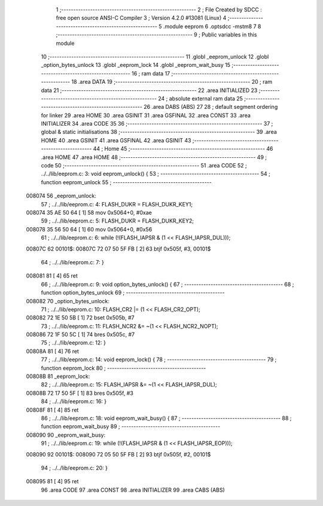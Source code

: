                                       1 ;--------------------------------------------------------
                                      2 ; File Created by SDCC : free open source ANSI-C Compiler
                                      3 ; Version 4.2.0 #13081 (Linux)
                                      4 ;--------------------------------------------------------
                                      5 	.module eeprom
                                      6 	.optsdcc -mstm8
                                      7 	
                                      8 ;--------------------------------------------------------
                                      9 ; Public variables in this module
                                     10 ;--------------------------------------------------------
                                     11 	.globl _eeprom_unlock
                                     12 	.globl _option_bytes_unlock
                                     13 	.globl _eeprom_lock
                                     14 	.globl _eeprom_wait_busy
                                     15 ;--------------------------------------------------------
                                     16 ; ram data
                                     17 ;--------------------------------------------------------
                                     18 	.area DATA
                                     19 ;--------------------------------------------------------
                                     20 ; ram data
                                     21 ;--------------------------------------------------------
                                     22 	.area INITIALIZED
                                     23 ;--------------------------------------------------------
                                     24 ; absolute external ram data
                                     25 ;--------------------------------------------------------
                                     26 	.area DABS (ABS)
                                     27 
                                     28 ; default segment ordering for linker
                                     29 	.area HOME
                                     30 	.area GSINIT
                                     31 	.area GSFINAL
                                     32 	.area CONST
                                     33 	.area INITIALIZER
                                     34 	.area CODE
                                     35 
                                     36 ;--------------------------------------------------------
                                     37 ; global & static initialisations
                                     38 ;--------------------------------------------------------
                                     39 	.area HOME
                                     40 	.area GSINIT
                                     41 	.area GSFINAL
                                     42 	.area GSINIT
                                     43 ;--------------------------------------------------------
                                     44 ; Home
                                     45 ;--------------------------------------------------------
                                     46 	.area HOME
                                     47 	.area HOME
                                     48 ;--------------------------------------------------------
                                     49 ; code
                                     50 ;--------------------------------------------------------
                                     51 	.area CODE
                                     52 ;	../../lib/eeprom.c: 3: void eeprom_unlock() {
                                     53 ;	-----------------------------------------
                                     54 ;	 function eeprom_unlock
                                     55 ;	-----------------------------------------
      008074                         56 _eeprom_unlock:
                                     57 ;	../../lib/eeprom.c: 4: FLASH_DUKR = FLASH_DUKR_KEY1;
      008074 35 AE 50 64      [ 1]   58 	mov	0x5064+0, #0xae
                                     59 ;	../../lib/eeprom.c: 5: FLASH_DUKR = FLASH_DUKR_KEY2;
      008078 35 56 50 64      [ 1]   60 	mov	0x5064+0, #0x56
                                     61 ;	../../lib/eeprom.c: 6: while (!(FLASH_IAPSR & (1 << FLASH_IAPSR_DUL)));
      00807C                         62 00101$:
      00807C 72 07 50 5F FB   [ 2]   63 	btjf	0x505f, #3, 00101$
                                     64 ;	../../lib/eeprom.c: 7: }
      008081 81               [ 4]   65 	ret
                                     66 ;	../../lib/eeprom.c: 9: void option_bytes_unlock() {
                                     67 ;	-----------------------------------------
                                     68 ;	 function option_bytes_unlock
                                     69 ;	-----------------------------------------
      008082                         70 _option_bytes_unlock:
                                     71 ;	../../lib/eeprom.c: 10: FLASH_CR2 |= (1 << FLASH_CR2_OPT);
      008082 72 1E 50 5B      [ 1]   72 	bset	0x505b, #7
                                     73 ;	../../lib/eeprom.c: 11: FLASH_NCR2 &= ~(1 << FLASH_NCR2_NOPT);
      008086 72 1F 50 5C      [ 1]   74 	bres	0x505c, #7
                                     75 ;	../../lib/eeprom.c: 12: }
      00808A 81               [ 4]   76 	ret
                                     77 ;	../../lib/eeprom.c: 14: void eeprom_lock() {
                                     78 ;	-----------------------------------------
                                     79 ;	 function eeprom_lock
                                     80 ;	-----------------------------------------
      00808B                         81 _eeprom_lock:
                                     82 ;	../../lib/eeprom.c: 15: FLASH_IAPSR &= ~(1 << FLASH_IAPSR_DUL);
      00808B 72 17 50 5F      [ 1]   83 	bres	0x505f, #3
                                     84 ;	../../lib/eeprom.c: 16: }
      00808F 81               [ 4]   85 	ret
                                     86 ;	../../lib/eeprom.c: 18: void eeprom_wait_busy() {
                                     87 ;	-----------------------------------------
                                     88 ;	 function eeprom_wait_busy
                                     89 ;	-----------------------------------------
      008090                         90 _eeprom_wait_busy:
                                     91 ;	../../lib/eeprom.c: 19: while (!(FLASH_IAPSR & (1 << FLASH_IAPSR_EOP)));
      008090                         92 00101$:
      008090 72 05 50 5F FB   [ 2]   93 	btjf	0x505f, #2, 00101$
                                     94 ;	../../lib/eeprom.c: 20: }
      008095 81               [ 4]   95 	ret
                                     96 	.area CODE
                                     97 	.area CONST
                                     98 	.area INITIALIZER
                                     99 	.area CABS (ABS)
